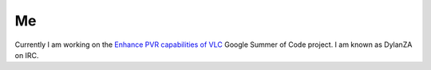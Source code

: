 Me
--

Currently I am working on the `Enhance PVR capabilities of VLC <SoC_2008_projects/Enhance_PVR_capabilities_of_VLC>`__ Google Summer of Code project. I am known as DylanZA on IRC.
